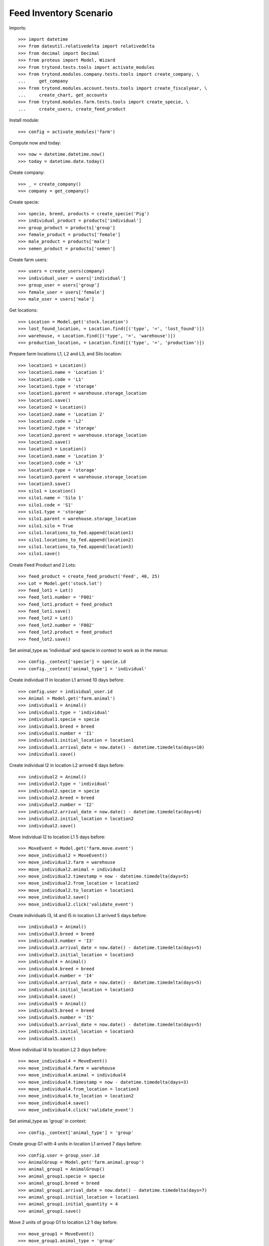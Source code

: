 =======================
Feed Inventory Scenario
=======================

Imports::

    >>> import datetime
    >>> from dateutil.relativedelta import relativedelta
    >>> from decimal import Decimal
    >>> from proteus import Model, Wizard
    >>> from trytond.tests.tools import activate_modules
    >>> from trytond.modules.company.tests.tools import create_company, \
    ...     get_company
    >>> from trytond.modules.account.tests.tools import create_fiscalyear, \
    ...     create_chart, get_accounts
    >>> from trytond.modules.farm.tests.tools import create_specie, \
    ...     create_users, create_feed_product

Install module::

    >>> config = activate_modules('farm')

Compute now and today::

    >>> now = datetime.datetime.now()
    >>> today = datetime.date.today()

Create company::

    >>> _ = create_company()
    >>> company = get_company()

Create specie::

    >>> specie, breed, products = create_specie('Pig')
    >>> individual_product = products['individual']
    >>> group_product = products['group']
    >>> female_product = products['female']
    >>> male_product = products['male']
    >>> semen_product = products['semen']

Create farm users::

    >>> users = create_users(company)
    >>> individual_user = users['individual']
    >>> group_user = users['group']
    >>> female_user = users['female']
    >>> male_user = users['male']

Get locations::

    >>> Location = Model.get('stock.location')
    >>> lost_found_location, = Location.find([('type', '=', 'lost_found')])
    >>> warehouse, = Location.find([('type', '=', 'warehouse')])
    >>> production_location, = Location.find([('type', '=', 'production')])

Prepare farm locations L1, L2 and L3, and Silo location::

    >>> location1 = Location()
    >>> location1.name = 'Location 1'
    >>> location1.code = 'L1'
    >>> location1.type = 'storage'
    >>> location1.parent = warehouse.storage_location
    >>> location1.save()
    >>> location2 = Location()
    >>> location2.name = 'Location 2'
    >>> location2.code = 'L2'
    >>> location2.type = 'storage'
    >>> location2.parent = warehouse.storage_location
    >>> location2.save()
    >>> location3 = Location()
    >>> location3.name = 'Location 3'
    >>> location3.code = 'L3'
    >>> location3.type = 'storage'
    >>> location3.parent = warehouse.storage_location
    >>> location3.save()
    >>> silo1 = Location()
    >>> silo1.name = 'Silo 1'
    >>> silo1.code = 'S1'
    >>> silo1.type = 'storage'
    >>> silo1.parent = warehouse.storage_location
    >>> silo1.silo = True
    >>> silo1.locations_to_fed.append(location1)
    >>> silo1.locations_to_fed.append(location2)
    >>> silo1.locations_to_fed.append(location3)
    >>> silo1.save()

Create Feed Product and 2 Lots::

    >>> feed_product = create_feed_product('Feed', 40, 25)
    >>> Lot = Model.get('stock.lot')
    >>> feed_lot1 = Lot()
    >>> feed_lot1.number = 'F001'
    >>> feed_lot1.product = feed_product
    >>> feed_lot1.save()
    >>> feed_lot2 = Lot()
    >>> feed_lot2.number = 'F002'
    >>> feed_lot2.product = feed_product
    >>> feed_lot2.save()

Set animal_type as 'individual' and specie in context to work as in the menus::

    >>> config._context['specie'] = specie.id
    >>> config._context['animal_type'] = 'individual'

Create individual I1 in location L1 arrived 10 days before::

    >>> config.user = individual_user.id
    >>> Animal = Model.get('farm.animal')
    >>> individual1 = Animal()
    >>> individual1.type = 'individual'
    >>> individual1.specie = specie
    >>> individual1.breed = breed
    >>> individual1.number = 'I1'
    >>> individual1.initial_location = location1
    >>> individual1.arrival_date = now.date() - datetime.timedelta(days=10)
    >>> individual1.save()

Create individual I2 in location L2 arrived 6 days before::

    >>> individual2 = Animal()
    >>> individual2.type = 'individual'
    >>> individual2.specie = specie
    >>> individual2.breed = breed
    >>> individual2.number = 'I2'
    >>> individual2.arrival_date = now.date() - datetime.timedelta(days=6)
    >>> individual2.initial_location = location2
    >>> individual2.save()

Move individual I2 to location L1 5 days before::

    >>> MoveEvent = Model.get('farm.move.event')
    >>> move_individual2 = MoveEvent()
    >>> move_individual2.farm = warehouse
    >>> move_individual2.animal = individual2
    >>> move_individual2.timestamp = now - datetime.timedelta(days=5)
    >>> move_individual2.from_location = location2
    >>> move_individual2.to_location = location1
    >>> move_individual2.save()
    >>> move_individual2.click('validate_event')

Create individuals I3, I4 and I5 in location L3 arrived 5 days before::

    >>> individual3 = Animal()
    >>> individual3.breed = breed
    >>> individual3.number = 'I3'
    >>> individual3.arrival_date = now.date() - datetime.timedelta(days=5)
    >>> individual3.initial_location = location3
    >>> individual4 = Animal()
    >>> individual4.breed = breed
    >>> individual4.number = 'I4'
    >>> individual4.arrival_date = now.date() - datetime.timedelta(days=5)
    >>> individual4.initial_location = location3
    >>> individual4.save()
    >>> individual5 = Animal()
    >>> individual5.breed = breed
    >>> individual5.number = 'I5'
    >>> individual5.arrival_date = now.date() - datetime.timedelta(days=5)
    >>> individual5.initial_location = location3
    >>> individual5.save()

Move individual I4 to location L2 3 days before::

    >>> move_individual4 = MoveEvent()
    >>> move_individual4.farm = warehouse
    >>> move_individual4.animal = individual4
    >>> move_individual4.timestamp = now - datetime.timedelta(days=3)
    >>> move_individual4.from_location = location3
    >>> move_individual4.to_location = location2
    >>> move_individual4.save()
    >>> move_individual4.click('validate_event')

Set animal_type as 'group' in context::

    >>> config._context['animal_type'] = 'group'

Create group G1 with 4 units in location L1 arrived 7 days before::

    >>> config.user = group_user.id
    >>> AnimalGroup = Model.get('farm.animal.group')
    >>> animal_group1 = AnimalGroup()
    >>> animal_group1.specie = specie
    >>> animal_group1.breed = breed
    >>> animal_group1.arrival_date = now.date() - datetime.timedelta(days=7)
    >>> animal_group1.initial_location = location1
    >>> animal_group1.initial_quantity = 4
    >>> animal_group1.save()

Move 2 units of group G1 to location L2 1 day before::

    >>> move_group1 = MoveEvent()
    >>> move_group1.animal_type = 'group'
    >>> move_group1.specie = specie
    >>> move_group1.farm = warehouse
    >>> move_group1.animal_group = animal_group1
    >>> move_group1.timestamp = now - datetime.timedelta(days=1)
    >>> move_group1.from_location = location1
    >>> move_group1.to_location = location2
    >>> move_group1.quantity = 2
    >>> move_group1.save()
    >>> move_group1.click('validate_event')

Remove animal_type from context::

    >>> del config._context['animal_type']

Put 2000 Kg of first Lot of Feed into the silo 10 days before, and 1500 Kg of
second Lot of Feed 3 days before::

    >>> Move = Model.get('stock.move')
    >>> now = datetime.datetime.now()
    >>> provisioning_move1 = Move()
    >>> provisioning_move1.product = feed_product
    >>> provisioning_move1.lot = feed_lot1
    >>> provisioning_move1.unit = feed_product.default_uom
    >>> provisioning_move1.quantity = 2000.00
    >>> provisioning_move1.from_location = company.party.supplier_location
    >>> provisioning_move1.to_location = silo1
    >>> provisioning_move1.planned_date = now.date() - datetime.timedelta(days=8)
    >>> provisioning_move1.effective_date = now.date() - datetime.timedelta(days=8)
    >>> provisioning_move1.company = company
    >>> provisioning_move1.unit_price = feed_product.template.list_price
    >>> provisioning_move1.currency = company.currency
    >>> provisioning_move1.save()
    >>> provisioning_move1.click('do')

    >>> provisioning_move2 = Move()
    >>> provisioning_move2.product = feed_product
    >>> provisioning_move2.lot = feed_lot2
    >>> provisioning_move2.unit = feed_product.default_uom
    >>> provisioning_move2.quantity = 1500.00
    >>> provisioning_move2.from_location = company.party.supplier_location
    >>> provisioning_move2.to_location = silo1
    >>> provisioning_move2.planned_date = now.date() - datetime.timedelta(days=3)
    >>> provisioning_move2.effective_date = now.date() - datetime.timedelta(days=3)
    >>> provisioning_move2.company = company
    >>> provisioning_move2.unit_price = feed_product.template.list_price
    >>> provisioning_move2.currency = company.currency
    >>> provisioning_move2.save()
    >>> provisioning_move2.click('do')

Create initial (real) feed inventory for silo S1 and silo's locations to fed at
8 days before::

    >>> FeedInventory = Model.get('farm.feed.inventory')
    >>> feed_inventory0 = FeedInventory()
    >>> feed_inventory0.location = silo1
    >>> feed_inventory0.timestamp = now - datetime.timedelta(days=8)
    >>> feed_inventory0.quantity = Decimal('2000.00')
    >>> feed_inventory0.uom = feed_product.default_uom
    >>> feed_inventory0.save()
    >>> feed_inventory0.state
    'draft'
    >>> set([l.id for l in feed_inventory0.dest_locations]) == set([
    ...         location1.id, location2.id, location3.id])
    True

Confirm initial feed inventory. As it is the initial, it doesn't have any line
nor feed event::

    >>> feed_inventory0.click('confirm')
    >>> feed_inventory0.state
    'validated'
    >>> feed_inventory0.feed_events
    []

Create first privisional feed inventory for silo S1 and silo's locations to fed
with 1000.00 Kg at 5 days before::

    >>> FeedProvisionalInventory = Model.get('farm.feed.provisional_inventory')
    >>> feed_provisional_inventory1 = FeedProvisionalInventory()
    >>> feed_provisional_inventory1.location = silo1
    >>> feed_provisional_inventory1.timestamp = now - datetime.timedelta(days=5)
    >>> feed_provisional_inventory1.quantity = Decimal('1000.00')
    >>> feed_provisional_inventory1.uom = feed_product.default_uom
    >>> feed_provisional_inventory1.save()
    >>> feed_provisional_inventory1.state
    'draft'

Confirm first provisional feed inventory and check it has an stock inventory in
state 'Done' and the median of Consumed Quantity per Animal/Day is
approximately 50 Kg::

    >>> feed_provisional_inventory1.click('confirm')
    >>> feed_provisional_inventory1.state
    'validated'
    >>> feed_provisional_inventory1.feed_events[0].feed_quantity_animal_day
    Decimal('52.6316')
    >>> feed_provisional_inventory1.inventory.state
    'done'

Create second privisional feed inventory for silo S1 and silo's locations to
fed with 1100.00 Kg at 2 days before::

    >>> feed_provisional_inventory2 = FeedProvisionalInventory(
    ...     location=silo1,
    ...     timestamp=(now - datetime.timedelta(days=2)),
    ...     quantity=Decimal('1100.00'),
    ...     uom=feed_product.default_uom,
    ...     )
    >>> feed_provisional_inventory2.save()
    >>> feed_provisional_inventory2.state
    'draft'

Confirm second provisional feed inventory and check it has an stock inventory
state 'Done' and the median of Consumed Quantity per Animal/Day is
approximately 50 Kg::

    >>> feed_provisional_inventory2.click('confirm')
    >>> feed_provisional_inventory2.state
    'validated'
    >>> feed_provisional_inventory2.feed_events[0].feed_quantity_animal_day
    Decimal('58.3333')
    >>> feed_provisional_inventory2.inventory.state
    'done'

Create (real) feed inventory for silo S1 and silo's locations to fed with
200.00 Kg at today::

    >>> feed_inventory1 = FeedInventory()
    >>> feed_inventory1.location = silo1
    >>> feed_inventory1.timestamp = now - datetime.timedelta(days=0)
    >>> feed_inventory1.quantity = Decimal('200.00')
    >>> feed_inventory1.uom = feed_product.default_uom
    >>> feed_inventory1.save()
    >>> feed_inventory1.state
    'draft'

Confirm feed inventory. Check the current stock of Silo is 200.00 Kg and the
current lot is the second Feed Lot::

    >>> feed_inventory1.click('confirm')
    >>> feed_inventory1.state
    'validated'
    >>> silo1.reload()
    >>> silo1.current_lot == feed_lot2
    True
    >>> config._context['locations'] = [silo1.id]
    >>> (Decimal(feed_lot2.quantity).quantize(Decimal('0.01'))
    ...     - Decimal('200.00')) < Decimal('0.01')
    True

Check provisional inventories doesn't have stock inventory related (it has been
removed)::

    >>> feed_provisional_inventory2.reload()
    >>> feed_provisional_inventory2.inventory is None
    True
